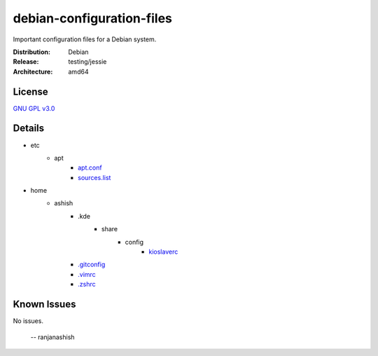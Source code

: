 debian-configuration-files
==========================

Important configuration files for a Debian system.

:Distribution: Debian
:Release: testing/jessie
:Architecture: amd64

License
-------
`GNU GPL v3.0 <http://www.gnu.org/licenses/gpl-3.0.txt>`_

Details
-------
* etc
    * apt
        * `apt.conf <https://github.com/ranjanashish/debian-configuration-files/blob/master/etc/apt/apt.conf>`_
        * `sources.list <https://github.com/ranjanashish/debian-configuration-files/blob/master/etc/apt/sources.list>`_
* home
    * ashish
        * .kde
            * share
                * config
                    * `kioslaverc <https://github.com/ranjanashish/debian-configuration-files/blob/master/home/ashish/.kde/share/config/kioslaverc>`_
        * `.gitconfig <https://github.com/ranjanashish/debian-configuration-files/blob/master/home/ashish/.gitconfig>`_
        * `.vimrc <https://github.com/ranjanashish/debian-configuration-files/blob/master/home/ashish/.vimrc>`_
        * `.zshrc <https://github.com/ranjanashish/debian-configuration-files/blob/master/home/ashish/.zshrc>`_

Known Issues
------------
No issues.

 -- ranjanashish
